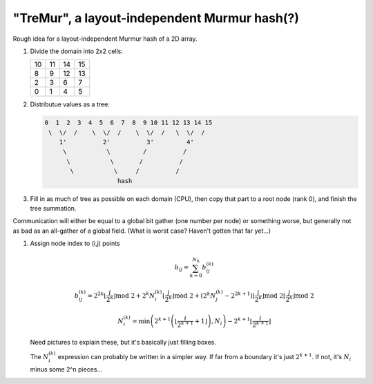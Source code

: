 "TreMur", a layout-independent Murmur hash(?)
=============================================

Rough idea for a layout-independent Murmur hash of a 2D array.

1. Divide the domain into 2x2 cells:


   +--+--+--+--+
   |10|11|14|15|
   +--+--+--+--+
   | 8| 9|12|13|
   +--+--+--+--+
   | 2| 3| 6| 7|
   +--+--+--+--+
   | 0| 1| 4| 5|
   +--+--+--+--+

2. Distributue values as a tree:

   .. code::

      0  1  2  3  4  5  6  7  8  9 10 11 12 13 14 15
       \  \/  /    \  \/  /    \  \/  /   \  \/  /
          1'          2'          3'         4'
           \           \         /          /
            \           \       /          /
             \           \     /          /
                          hash


3.  Fill in as much of tree as possible on each domain (CPU), then copy that
    part to a root node (rank 0), and finish the tree summation.


Communication will either be equal to a global bit gather (one number per node)
or something worse, but generally not as bad as an all-gather of a global
field.  (What is worst case?  Haven't gotten that far yet...)


1. Assign node index to (i,j) points

   .. math::

      b_{ij} = \sum_{k=0}^{N_b} b_{ij}^{(k)}


      b_{ij}^{(k)} =
         2^{2k} \left\lfloor \frac{i}{2^k} \right\rfloor \text{mod} \ 2
         + 2^k N^{(k)}_i \left\lfloor \frac{j}{2^k} \right\rfloor \text{mod} \ 2
         + \left(2^k N^{(k)}_j - 2^{2k+1} \right)
            \left\lfloor \frac{i}{2^k} \right\rfloor \text{mod} \ 2
            \left\lfloor \frac{j}{2^k} \right\rfloor \text{mod} \ 2

      N_i^{(k)} =
         \min\left(
            2^{k+1} \left(
               \left\lfloor \frac{i}{2^{k+1}} + 1 \right\rfloor
            \right), N_i
         \right)
         - 2^{k+1} \left\lfloor \frac{i}{2^{k+1}} \right\rfloor


   Need pictures to explain these, but it's basically just filling boxes.

   The :math:`N^{(k)}_{i}` expression can probably be written in a simpler way.
   If far from a boundary it's just :math:`2^{k+1}`.  If not, it's
   :math:`N_i` minus some 2^n pieces...
